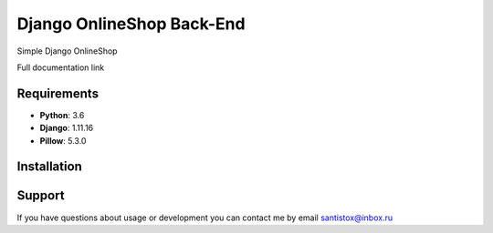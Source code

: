 Django OnlineShop Back-End
==========================
Simple Django OnlineShop

Full documentation link

Requirements
------------

* **Python**: 3.6
* **Django**: 1.11.16
* **Pillow**: 5.3.0


Installation
------------


Support
-------

If you have questions about usage or development you can contact
me by email santistox@inbox.ru